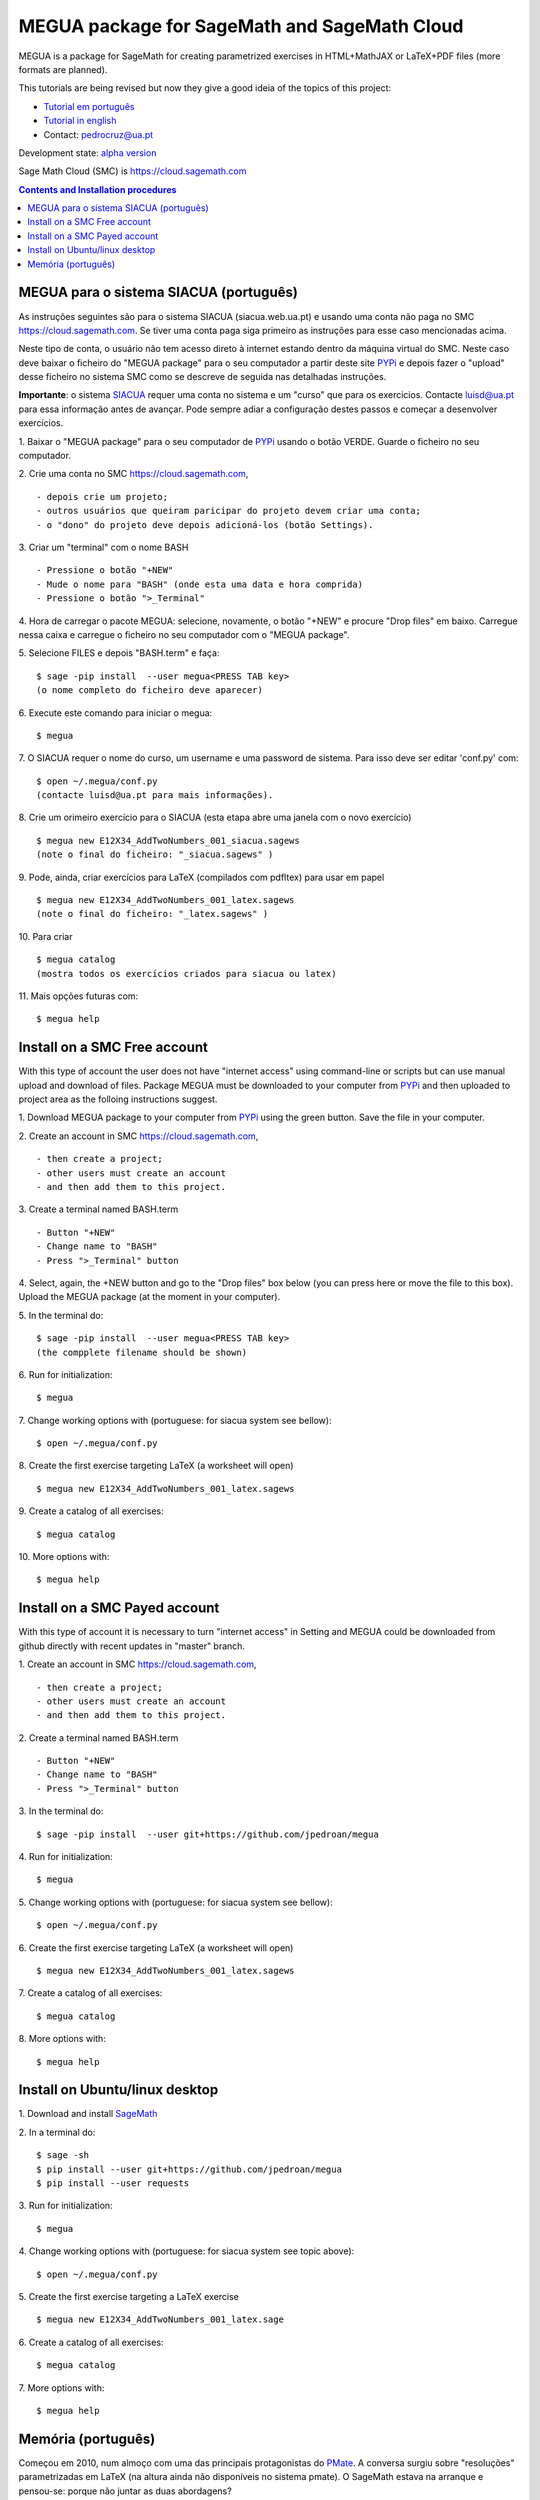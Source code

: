 .. main:

MEGUA package for SageMath and SageMath Cloud
=============================================



MEGUA is a package for SageMath for creating parametrized exercises in HTML+MathJAX or LaTeX+PDF files (more formats are planned). 

This tutorials are being revised but now they give a good ideia of the topics of this project:

* `Tutorial em português <http://megua.readthedocs.io/pt/latest/>`_
* `Tutorial in english <http://megua.readthedocs.io/en/latest/>`_ 
* Contact: pedrocruz@ua.pt

Development state: `alpha version <https://en.wikipedia.org/wiki/Software_release_life_cycle#Alpha>`_



Sage Math Cloud (SMC) is `<https://cloud.sagemath.com>`_

.. contents:: Contents and Installation procedures
    :depth: 2



.. _siacua:

MEGUA para o sistema SIACUA (português)
---------------------------------------

As instruções seguintes são para o sistema SIACUA (siacua.web.ua.pt) e usando uma conta não paga no SMC `<https://cloud.sagemath.com>`_. Se tiver uma conta paga siga primeiro as instruções para esse caso mencionadas acima.

Neste tipo de conta, o usuário não tem acesso direto à internet estando dentro da máquina virtual do SMC. Neste caso deve baixar o ficheiro do "MEGUA package" para o seu computador a partir deste site `PYPi <https://pypi.python.org/pypi/megua>`_ e depois fazer o "upload" desse ficheiro no sistema SMC como se descreve de seguida nas detalhadas instruções.

**Importante**: o sistema `SIACUA <http://siacua.web.ua.pt>`_ requer uma conta no sistema e um "curso" que para os exercicios. Contacte luisd@ua.pt para essa informação antes de avançar. Pode sempre adiar a configuração destes passos e começar a desenvolver exercícios.


1. Baixar o "MEGUA package" para o seu computador de `PYPi <https://pypi.python.org/pypi/megua>`_ usando o botão VERDE. Guarde o ficheiro no seu computador.
::


2. Crie uma conta no SMC `<https://cloud.sagemath.com>`_, 
::


- depois crie um projeto; 
- outros usuários que queiram paricipar do projeto devem criar uma conta;
- o "dono" do projeto deve depois adicioná-los (botão Settings).


3. Criar um "terminal" com o nome BASH
::


- Pressione o botão "+NEW"
- Mude o nome para "BASH" (onde esta uma data e hora comprida)
- Pressione o botão ">_Terminal"


4. Hora de carregar o pacote MEGUA: selecione, novamente, o botão "+NEW" e procure "Drop files" em baixo. Carregue nessa caixa e carregue o ficheiro no seu computador com o "MEGUA package".
::



5. Selecione FILES e depois "BASH.term" e faça:
::

    $ sage -pip install  --user megua<PRESS TAB key>
    (o nome completo do ficheiro deve aparecer)



6. Execute este comando para iniciar o megua:
::

    $ megua


7. O SIACUA requer o nome do curso, um username e uma password de sistema. Para isso deve ser editar 'conf.py' com:
::

    $ open ~/.megua/conf.py
    (contacte luisd@ua.pt para mais informações).


8. Crie um orimeiro exercício para o SIACUA (esta etapa abre uma janela com o novo exercício)
::

    $ megua new E12X34_AddTwoNumbers_001_siacua.sagews
    (note o final do ficheiro: "_siacua.sagews" )


9. Pode, ainda, criar exercícios para LaTeX (compilados com pdfltex) para usar em papel
::

    $ megua new E12X34_AddTwoNumbers_001_latex.sagews
    (note o final do ficheiro: "_latex.sagews" )



10. Para criar
::

   $ megua catalog
   (mostra todos os exercícios criados para siacua ou latex)

  
11. Mais opções futuras com:
::

    $ megua help




.. nonpayed:

Install on a SMC Free account
-----------------------------

With this type of account the user does not have "internet access" using command-line or scripts but can use manual upload and download of files. Package MEGUA must be downloaded to your computer from `PYPi <https://pypi.python.org/pypi/megua>`_ and then uploaded to project area as the folloing instructions suggest.


1. Download MEGUA package to your computer from `PYPi <https://pypi.python.org/pypi/megua>`_ using the green button. Save the file in your computer.
::

2. Create an account in SMC `<https://cloud.sagemath.com>`_, 
::


- then create a project; 
- other users must create an account 
- and then add them to this project.


3. Create a terminal named BASH.term
::


- Button "+NEW"
- Change name to "BASH"
- Press ">_Terminal" button


4. Select, again, the +NEW button and go to the "Drop files" box below (you can press here or move the file to this box). Upload the MEGUA package (at the moment in your computer).
::


5. In the terminal do:
::

    $ sage -pip install  --user megua<PRESS TAB key>
    (the compplete filename should be shown)


6. Run for initialization:
::

    $ megua


7. Change working options with (portuguese: for siacua system see bellow):
::

    $ open ~/.megua/conf.py


8. Create the first exercise targeting LaTeX (a worksheet will open)
::

    $ megua new E12X34_AddTwoNumbers_001_latex.sagews


9. Create a catalog of all exercises:
::

   $ megua catalog
 
  
   
10. More options with:
::

    $ megua help






.. payed:

Install on a SMC Payed account
------------------------------

With this type of account it is necessary to turn "internet access" in Setting and MEGUA could be downloaded from github directly with recent updates in "master" branch.


1. Create an account in SMC `<https://cloud.sagemath.com>`_, 
::


- then create a project; 
- other users must create an account 
- and then add them to this project.


2. Create a terminal named BASH.term
::


- Button "+NEW"
- Change name to "BASH"
- Press ">_Terminal" button


3. In the terminal do:
::

    $ sage -pip install  --user git+https://github.com/jpedroan/megua


4. Run for initialization:
::

    $ megua

5. Change working options with (portuguese: for siacua system see bellow):
::

    $ open ~/.megua/conf.py

6. Create the first exercise targeting LaTeX (a worksheet will open)
::

    $ megua new E12X34_AddTwoNumbers_001_latex.sagews


7. Create a catalog of all exercises:
::

   $ megua catalog
 
   
8. More options with:
::

    $ megua help


 
Install on Ubuntu/linux desktop
-------------------------------

1. Download and install `SageMath <http://www.sagemath.org/>`_
::
    

2. In a terminal do:
::
    $ sage -sh
    $ pip install --user git+https://github.com/jpedroan/megua
    $ pip install --user requests


3. Run for initialization:
::

    $ megua

4. Change working options with (portuguese: for siacua system see topic above):
::

    $ open ~/.megua/conf.py

5. Create the first exercise targeting a LaTeX exercise
::

    $ megua new E12X34_AddTwoNumbers_001_latex.sage  


6. Create a catalog of all exercises:
::

   $ megua catalog
 
   
7. More options with:
::

    $ megua help





   
Memória (português)
-------------------

Começou em 2010, num almoço com uma das principais protagonistas do `PMate <http://pmate.ua.pt>`_. A conversa surgiu sobre  "resoluções" parametrizadas em LaTeX (na altura ainda não disponíveis no sistema pmate). 
O SageMath estava na arranque e pensou-se: porque não juntar as duas abordagens?

Em 2011 surgiu uma primeira versão e logo uma nova colega veio dar força ao projeto MEGUA. Este projeto, até agora tem sido uma  biblioteca externa que depende do SageMath, linguagem Python e LaTeX para criar exercícios parametrizados para LaTeX. Entretanto, a chegada do SIACUA (siacua.web.ua.pt) fez com que durante um ano a produção se concentrasse apenas para HTML+MathJAX com a ajuda de mais dois colegas tendo o desenvolvimento em LaTeX/PDF ficado mais parado. 

- `Página Institucional do MEGUA <http://cms.ua.pt/megua>`_: people, works, seminars, and related things.
- `Tutorial em portuguê <http://megua.readthedocs.org/pt/latest/>`_: conceitos e prática.

O trabalho foi apresentado em:

- `MEGUA PACKAGE FOR PARAMETERIZED EXERCISES <http://library.iated.org/view/CRUZ2013MEG>`_ 


**END**

